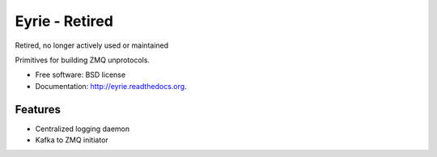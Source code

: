 ===============================
Eyrie - Retired
===============================

Retired, no longer actively used or maintained

.. image:: https://badge.fury.io/py/cs.eyrie.png
    :target: http://badge.fury.io/py/cs.eyrie
    
.. image:: https://travis-ci.org/CrowdStrike/cs.eyrie.png?branch=master
        :target: https://travis-ci.org/CrowdStrike/cs.eyrie

.. image:: https://pypip.in/d/cs.eyrie/badge.png
        :target: https://pypi.python.org/pypi/cs.eyrie


Primitives for building ZMQ unprotocols.

* Free software: BSD license
* Documentation: http://eyrie.readthedocs.org.

Features
--------

* Centralized logging daemon
* Kafka to ZMQ initiator
